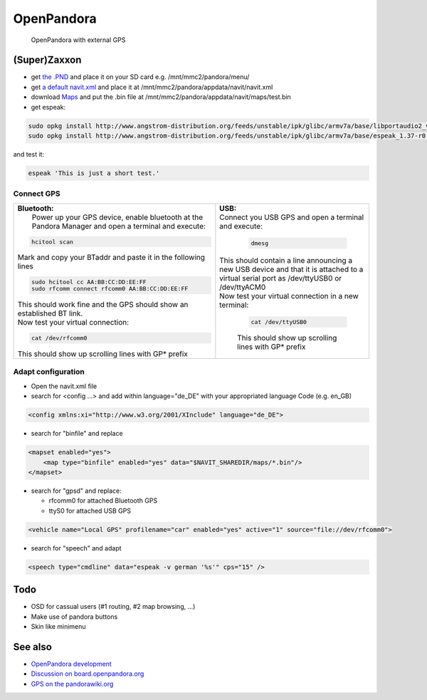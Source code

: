OpenPandora
===========

.. figure:: Navit_on_OpenPandora.JPG
   :alt: OpenPandora with external GPS

   OpenPandora with external GPS

(Super)Zaxxon
-------------

-  get `the .PND <http://repo.openpandora.org/?page=detail&app=navit>`__
   and place it on your SD card e.g. /mnt/mmc2/pandora/menu/
-  get `a default
   navit.xml <http://navit.svn.sourceforge.net/viewvc/navit/trunk/navit/navit/navit_shipped.xml?view=log>`__
   and place it at /mnt/mmc2/pandora/appdata/navit/navit.xml
-  download `Maps <Maps>`__ and put the .bin file at
   /mnt/mmc2/pandora/appdata/navit/maps/test.bin
-  get espeak:

.. code:: bash

   sudo opkg install http://www.angstrom-distribution.org/feeds/unstable/ipk/glibc/armv7a/base/libportaudio2_v19+svnr1387-r0.6_armv7a.ipk
   sudo opkg install http://www.angstrom-distribution.org/feeds/unstable/ipk/glibc/armv7a/base/espeak_1.37-r0.5_armv7a.ipk

and test it:

.. code:: bash

   espeak 'This is just a short test.'

.. _connect_gps:

Connect GPS
~~~~~~~~~~~

+-------------------------------------------------+---------------------------------+
| | **Bluetooth:**                                || **USB:**                       |
| |  Power up your GPS device,                    || Connect you USB GPS and open a |
|   enable bluetooth at the                       |   terminal and execute:         |
|   Pandora Manager and open a                    |                                 |
|   terminal and execute:                         | .. code:: bash                  |
|                                                 |                                 |
| .. code:: bash                                  |    dmesg                        |
|                                                 |                                 |
|    hcitool scan                                 || This should contain a line     |
|                                                 |   announcing a new USB device   |
| Mark and copy your BTaddr and                   |   and that it is attached to a  |
| paste it in the following lines                 |   virtual serial port as        |
|                                                 |   /dev/ttyUSB0 or /dev/ttyACM0  |
| .. code:: bash                                  || Now test your virtual          |
|                                                 |   connection in a new terminal: |
|    sudo hcitool cc AA:BB:CC:DD:EE:FF            |                                 |
|    sudo rfcomm connect rfcomm0 AA:BB:CC:DD:EE:FF| .. code:: bash                  |
|                                                 |                                 |
|                                                 |    cat /dev/ttyUSB0             |
|                                                 |                                 |
| | This should work fine and the                 | This should show up scrolling   |
|   GPS should show an established                | lines with GP\* prefix          |
|   BT link.                                      |                                 |
| | Now test your virtual                         |                                 |
|   connection:                                   |                                 |
|                                                 |                                 |
| .. code:: bash                                  |                                 |
|                                                 |                                 |
|    cat /dev/rfcomm0                             |                                 |
|                                                 |                                 |
| This should show up scrolling                   |                                 |
| lines with GP\* prefix                          |                                 |
+-------------------------------------------------+---------------------------------+

.. _adapt_configuration:

Adapt configuration
~~~~~~~~~~~~~~~~~~~

-  Open the navit.xml file
-  search for <config ...> and add within language="de_DE" with your
   appropriated language Code (e.g. en_GB)

.. code:: xml

   <config xmlns:xi="http://www.w3.org/2001/XInclude" language="de_DE">

-  search for "binfile" and replace

.. code:: xml

   <mapset enabled="yes">
       <map type="binfile" enabled="yes" data="$NAVIT_SHAREDIR/maps/*.bin"/>
   </mapset>

-  search for "gpsd" and replace:

   -  rfcomm0 for attached Bluetooth GPS
   -  ttyS0 for attached USB GPS

.. code:: xml

   <vehicle name="Local GPS" profilename="car" enabled="yes" active="1" source="file://dev/rfcomm0">

-  search for "speech" and adapt

.. code:: xml

   <speech type="cmdline" data="espeak -v german '%s'" cps="15" />

Todo
----

-  OSD for cassual users (#1 routing, #2 map browsing, ...)
-  Make use of pandora buttons
-  Skin like minimenu

.. _open_pandora_see_also:

See also
--------

-  `OpenPandora development <OpenPandora_development>`__
-  `Discussion on
   board.openpandora.org <http://boards.openpandora.org/index.php/topic/11559-navit/>`__
-  `GPS on the pandorawiki.org <http://pandorawiki.org/GPS>`__
